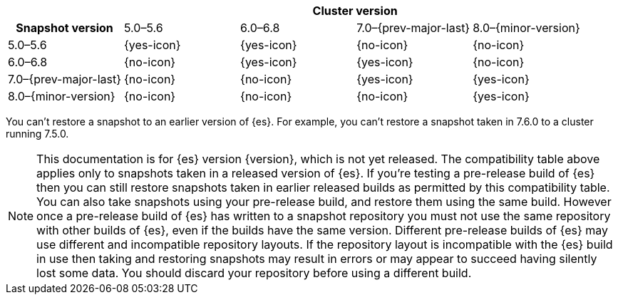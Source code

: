 
[cols="^,^,^,^,^"]
|====
| 4+^h| Cluster version
h| Snapshot version         | 5.0–5.6    | 6.0–6.8    | 7.0–{prev-major-last} | 8.0–{minor-version}
| 5.0–5.6                   | {yes-icon} | {yes-icon} | {no-icon}             | {no-icon}
| 6.0–6.8                   | {no-icon}  | {yes-icon} | {yes-icon}            | {no-icon}
| 7.0–{prev-major-last}     | {no-icon}  | {no-icon}  | {yes-icon}            | {yes-icon}
| 8.0–{minor-version}       | {no-icon}  | {no-icon}  | {no-icon}             | {yes-icon}
|====

You can't restore a snapshot to an earlier version of {es}. For example, you can't
restore a snapshot taken in 7.6.0 to a cluster running 7.5.0.

ifeval::["{release-state}"!="released"]
[[snapshot-prerelease-build-compatibility]]
NOTE: This documentation is for {es} version {version}, which is not yet
released. The compatibility table above applies only to snapshots taken in a
released version of {es}. If you're testing a pre-release build of {es} then you
can still restore snapshots taken in earlier released builds as permitted by
this compatibility table. You can also take snapshots using your pre-release
build, and restore them using the same build. However once a pre-release build
of {es} has written to a snapshot repository you must not use the same
repository with other builds of {es}, even if the builds have the same version.
Different pre-release builds of {es} may use different and incompatible
repository layouts. If the repository layout is incompatible with the {es} build
in use then taking and restoring snapshots may result in errors or may appear to
succeed having silently lost some data. You should discard your repository
before using a different build.
endif::[]